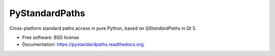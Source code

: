 ===============================
PyStandardPaths
===============================

.. image:: https://readthedocs.org/projects/pystandardpaths/badge/?version=latest
    :target: https://readthedocs.org/projects/pystandardpaths/?badge=latest
    :alt: Documentation Status

Cross-platform standard paths access in pure Python, based on `QStandardPaths` in
Qt 5.

* Free software: BSD license
* Documentation: https://pystandardpaths.readthedocs.org.

